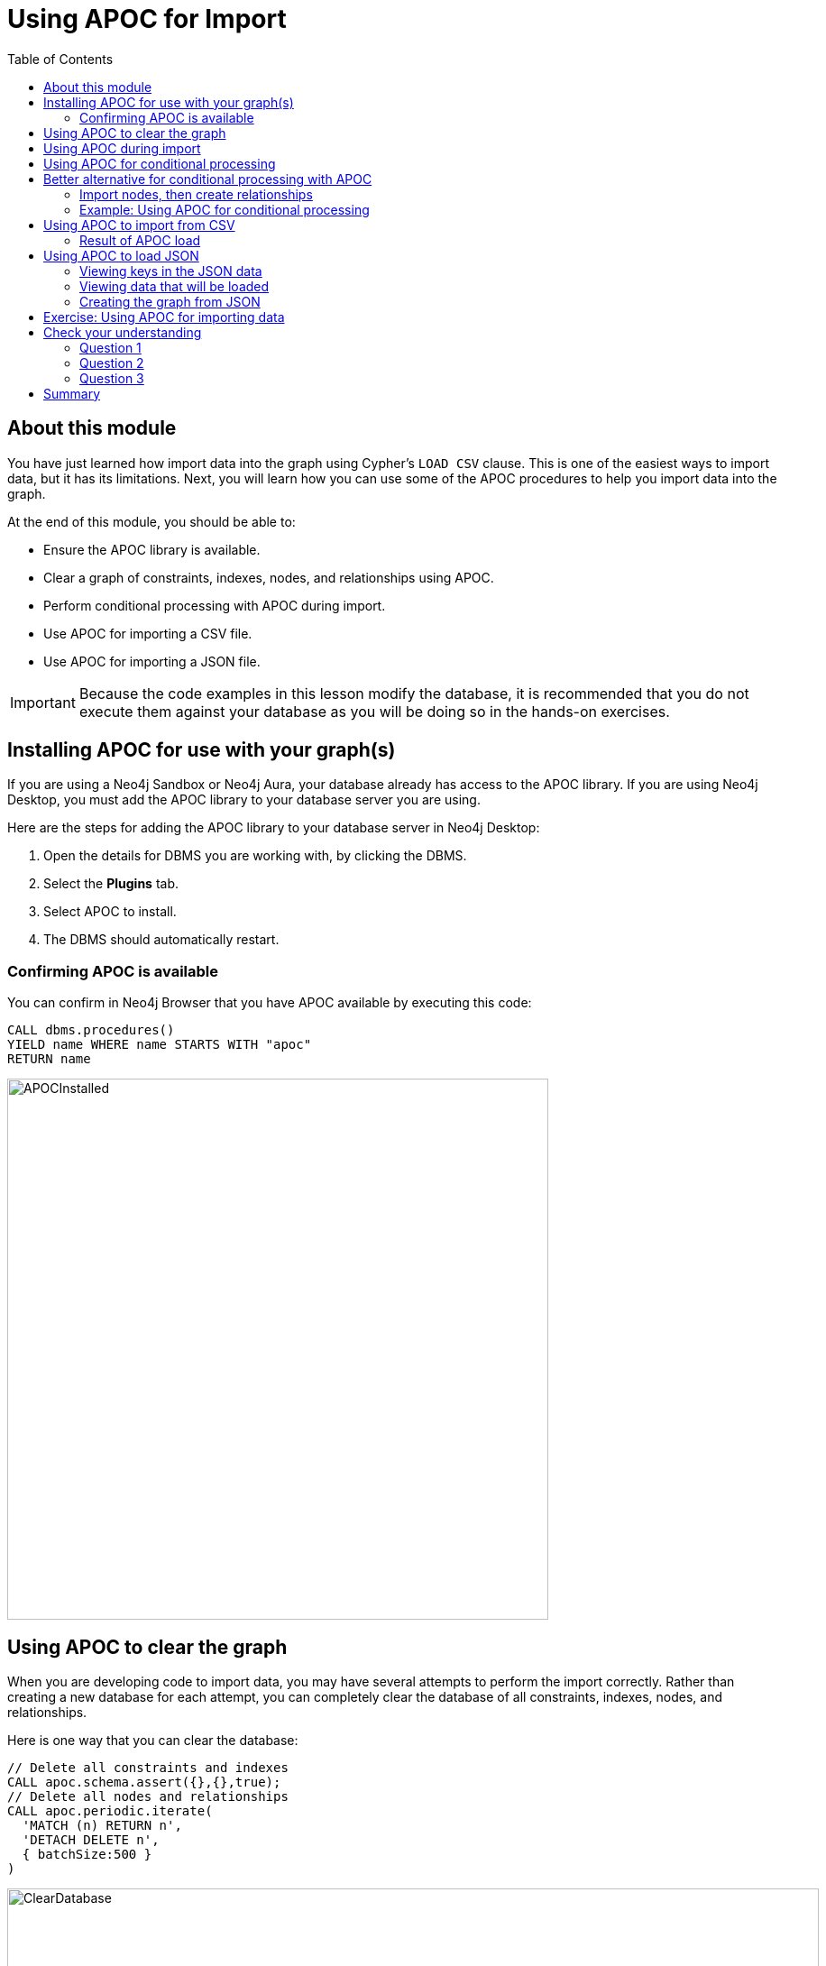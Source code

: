 = Using APOC for Import
:slug: 03-import-40-using-apoc-import
:doctype: book
:toc: left
:toclevels: 4
:imagesdir: ../images
:page-slug: {slug}
:page-layout: training
:page-quiz:
:page-module-duration-minutes: 30

== About this module

You have just learned how import data into the graph using Cypher's `LOAD CSV` clause.
This is one of the easiest ways to import data, but it has its limitations.
Next, you will learn how you can use some of the APOC procedures to help you import data into the graph.

At the end of this module, you should be able to:

[square]
* Ensure the APOC library is available.
* Clear a graph of constraints, indexes, nodes, and relationships using APOC.
* Perform conditional processing with APOC during import.
* Use APOC for importing a CSV file.
* Use APOC for importing a JSON file.

[IMPORTANT]
Because the code examples in this lesson modify the database, it is recommended that you [.underline]#do not# execute them against your database as you will be doing so in the hands-on exercises.

== Installing APOC for use with your graph(s)


If you are using a Neo4j Sandbox or Neo4j Aura, your database already has access to the APOC library.
If you are using Neo4j Desktop, you must add the APOC library to your database server you are using.

Here are the steps for adding the APOC library to your database server in Neo4j Desktop:

. Open the details for DBMS you are working with, by clicking the DBMS.
. Select the *Plugins* tab.
. Select APOC to install.
. The DBMS should automatically restart.

=== Confirming APOC is available

You can confirm in Neo4j Browser that you have APOC available by executing this code:

[source,Cypher,role=noplay]
----
CALL dbms.procedures()
YIELD name WHERE name STARTS WITH "apoc"
RETURN name
----

image::APOCInstalled.png[APOCInstalled,width=600,align=center]

== Using APOC to clear the graph


When you are developing code to import data, you may have several attempts to perform the import correctly.
Rather than creating a new database for each attempt, you can completely clear the database of all constraints, indexes, nodes, and relationships.


Here is one way that you can clear the database:

[source,Cypher,role=nocopy noplay]
----
// Delete all constraints and indexes
CALL apoc.schema.assert({},{},true);
// Delete all nodes and relationships
CALL apoc.periodic.iterate(
  'MATCH (n) RETURN n',
  'DETACH DELETE n',
  { batchSize:500 }
)
----

image::ClearDatabase.png[ClearDatabase,width=900,align=center]

[NOTE]
In Neo4j 4.x, another way that you can clear the graph in Neo4j Browser is to use the _system_ database and then type `CREATE OR REPLACE DATABASE <database-name>`.

== Using APOC during import

One benefit of using APOC for loading data into the graph is that it can sometimes be faster than `LOAD CSV`.
In addition, APOC has some procedures that are helpful during the load, one of which is to control conditional processing.
And as you have already learned, with APOC, you can load large datasets that will fail if using `LOAD CSV` or even `:auto USING PERIODIC COMMIT LOAD CSV`.

Just as you inspect the data, determine if data needs to be transformed, and create uniqueness constraints before the import with `LOAD CSV`,
you must do the same when using APOC for the import.

Here is an example of the various types of loading procedures you can use in APOC:

image::APOCLOADProcedures.png[APOCLOADProcedures,width=1000,align=center]

== Using APOC for conditional processing

In the previous lesson, we used `LOAD CSV` to load Movie and Person data into the graph and then use the additional CSV files to create the relationships between the nodes.
Those files represented normalized data where each file basically represents a relational table.

If you want to load denormalized data from a CSV file, you face a couple of challenges.
Just as a reminder, here is a snippet of a denormalized CSV file:

image::DenormalizedData.png[DenormalizedData,width=900,align=center]

[.statement]
To load this data into the graph you could:

[source,example,role=nocopy noplay]
--
// Make a pass through the file to load the Movie nodes.

// Make a pass through the file to load the Person nodes.

// Make a pass through the file to create relationships based upon the personType field.
--

== Better alternative for conditional processing with APOC

If the CSV files are large, making multiple passes might not be ideal if you have load time constraints.
A better option might be to:

. Make a pass through the file to load the _Movie_ nodes, collect the person data and then add the _Person_ nodes from the collection.
. Use the person data to create relationships *based upon* the _personType_ field.

=== Import nodes, then create relationships

Assuming that we will use the second option for importing the data and we have created the uniqueness constraints as before, here is the Cypher code to create the _Person_ and _Movie_ nodes:

[source,Cypher,role=nocopy noplay]
----
CREATE CONSTRAINT UniqueMovieIdConstraint ON (m:Movie) ASSERT m.id IS UNIQUE;
CREATE CONSTRAINT UniquePersonIdConstraint ON (p:Person) ASSERT p.id IS UNIQUE;

// import the people and movie data (partial; no relationships)
LOAD CSV WITH HEADERS FROM
     'https://data.neo4j.com/v4.0-intro-neo4j/movies2.csv' AS row
WITH row.movieId as movieId, row.title AS title, row.genres AS genres,
     toInteger(row.releaseYear) AS releaseYear, toFloat(row.avgVote) AS avgVote,
     collect({id: row.personId, name:row.name, born: toInteger(row.birthYear),
        died: toInteger(row.deathYear),personType: row.personType,
        roles: split(coalesce(row.characters,""),':')}) AS personData
MERGE (m:Movie {id:movieId})
   ON CREATE SET m.title=title, m.avgVote=avgVote,
      m.releaseYear=releaseYear, m.genres=split(genres,":")
WITH *
UNWIND personData AS person
MERGE (p:Person {id: person.id})
   ON CREATE SET p.name = person.name, p.born = person.born, p.died = person.died
----

This code reads the data from a _row_ and creates the _personData_ collection that holds the data for a person.
It creates the _Movie_ nodes based upon the _row_ data.
With the `WITH *` clause, all variables are carried forward in the query.
Then the _personData_ collection is unwound so that each element in a row can be used to create the _Person_ nodes.
Everything is in the graph, except for the relationships.

image::APOC-noRelationships.png[APOC-noRelationships,width=600,align=center]

This is not quite what we want because we have not created the relationships.
That is, the type of relationship created depends on the value of the _personType_ field in each row of the CSV file.
This is where APOC can help  you.
APOC has a procedure that will allow you to perform conditional execution, based upon a value.

=== Example: Using APOC for conditional processing

Here is the complete code that utilizes the `apoc.do.when()` procedure, assuming that we have cleared the data from the graph first, but the constraints are still defined.:

[source,Cypher,role=nocopy noplay]
----
LOAD CSV WITH HEADERS FROM
     'https://data.neo4j.com/v4.0-intro-neo4j/movies2.csv' AS row
WITH row.movieId as movieId, row.title AS title, row.genres AS genres,
     toInteger(row.releaseYear) AS releaseYear, toFloat(row.avgVote) AS avgVote,
     collect({id: row.personId, name:row.name, born: toInteger(row.birthYear),
            died: toInteger(row.deathYear),personType: row.personType,
            roles: split(coalesce(row.characters,""),':')}) AS people
MERGE (m:Movie {id:movieId})
   ON CREATE SET m.title=title, m.avgVote=avgVote,
      m.releaseYear=releaseYear, m.genres=split(genres,":")
WITH *
UNWIND people AS person
MERGE (p:Person {id: person.id})
   ON CREATE SET p.name = person.name, p.born = person.born, p.died = person.died
// continue processing and use the personType to create the relationships
WITH  m, person, p
CALL apoc.do.when(person.personType = 'ACTOR',
     "MERGE (p)-[:ACTED_IN {roles: person.roles}]->(m)
                ON CREATE SET p:Actor",
     "MERGE (p)-[:DIRECTED]->(m)
         ON CREATE SET p:Director",
     {m:m, p:p, person:person}) YIELD value
RETURN count(*)  // cannot end query with this type of APOC call
----

After the _Movie_ and _Person_ nodes are created, we use the reference to them to create the relationships between them.
The first argument to `apoc.do.when()` is the data that is tested.
The second argument is the Cypher code to execute if the test returns true.
The third argument is the Cypher code to execute if the test returns false.
The last argument is the object that describes the mapping of variables both outside of the call and inside the call.
For simplicity, we specify the same values.
Certain `apoc` calls cannot end a Cypher query so we place a `RETURN count(*)` at the end.

Here is the result:

image::DoWhenAPOC.png[DoWhenAPOC,width=600,align=center]

== Using APOC to import from CSV

If you cannot load the CSV file with `LOAD CSV` or `:auto USING PERIODIC COMMIT LOAD CSV`, another option is to use APOC for the import.
Previously, you learned how to clear the data from the graph using `apoc.periodic.iterate()`.
You use this procedure to load large datasets.

Here is an example with an empty database, but with the constraints defined for the _Person.id_ and _Movie.id_ properties:

[source,Cypher,role=nocopy noplay]
----
CALL apoc.periodic.iterate(
"CALL apoc.load.csv('https://data.neo4j.com/v4.0-intro-neo4j/movies2.csv' )
 YIELD map AS row RETURN row",
 "WITH row.movieId as movieId, row.title AS title, row.genres AS genres,
      toInteger(row.releaseYear) AS releaseYear, toFloat(row.avgVote) AS avgVote,
      collect({id: row.personId, name:row.name, born: toInteger(row.birthYear),
      died: toInteger(row.deathYear),personType: row.personType,
      roles: split(coalesce(row.characters,''),':')}) AS people
 MERGE (m:Movie {id:movieId})
    ON CREATE SET m.title=title, m.avgVote=avgVote,
       m.releaseYear=releaseYear, m.genres=split(genres,':')
 WITH *
 UNWIND people AS person
 MERGE (p:Person {id: person.id})
   ON CREATE SET p.name = person.name, p.born = person.born, p.died = person.died
 WITH  m, person, p
 CALL apoc.do.when(person.personType = 'ACTOR',
      'MERGE (p)-[:ACTED_IN {roles: person.roles}]->(m)
                 ON CREATE SET p:Actor',
      'MERGE (p)-[:DIRECTED]->(m)
          ON CREATE SET p:Director',
      {m:m, p:p, person:person}) YIELD value AS value
       RETURN count(*)  ",
{batchSize: 500}
)
----

The first argument to `apoc.periodic.iterate()` is the call to `apoc.load.csv()` where we provide the file name and it returns a _row_.
The second argument is the same Cypher code you saw earlier.
The only thing that is different is that you must ensure that the code is in double quotes and the Cypher code does not use double-quotes (or visa versa).
The final argument is the size of the batch, 500.

=== Result of APOC load

Here is the result:

image::APOCPeriodicIterate.png[APOCPeriodicIterate,width=1300,align=center]

== Using APOC to load JSON

JSON is another data format you might need to import into a graph.
There are many data sources out there that can provide data in JSON format.
For this course, we will use the StackOverflow data.
Your first step should be to become familiar with the data that you want to load into the graph.

In this example we call `apoc.load.json` to return 10 questions from StackOverflow so we can view them:

[source,Cypher,role=noplay]
----
WITH "https://api.stackexchange.com/2.2/search?page=1&pagesize=5&order=asc&sort=creation&tagged=neo4j&site=stackoverflow&filter=!5-i6Zw8Y)4W7vpy91PMYsKM-k9yzEsSC1_Uxlf" AS uri
CALL apoc.load.json(uri)
YIELD value AS data
UNWIND data.items as q
RETURN q
----

We specify _pagesize_, 5 in the URI. This retrieves 5 questions.
We then `UNWIND` the data and return each question, _q_.

Here is the result:

image::ExamineJSONData.png[ExamineJSONData,width=600,align=center]

=== Viewing keys in the JSON data

To help you understand the types of data available for each question, you can return the keys for each row:

[source,Cypher,role=noplay]
----
WITH "https://api.stackexchange.com/2.2/search?page=1&pagesize=5&order=asc&sort=creation&tagged=neo4j&site=stackoverflow&filter=!5-i6Zw8Y)4W7vpy91PMYsKM-k9yzEsSC1_Uxlf" AS uri
CALL apoc.load.json(uri)
YIELD value AS data
UNWIND data.items as q
RETURN keys(q)
----

We specify _pagesize_, 5 in the URI. This retrieves 5 questions.
We then `UNWIND` the data and return each question, _q_.

Here is the result:

image::ExamineJSONDataKeys.png[ExamineJSONDataKeys,width=800,align=center]

=== Viewing data that will be loaded

Next, you must determine what data from the JSON file  you will use to create the graph.

Here we have made a selection for the data we want to create in the graph and we write the code to return it:

[source,Cypher,role=noplay]
----
WITH "https://api.stackexchange.com/2.2/search?page=1&pagesize=5&order=asc&sort=creation&tagged=neo4j&site=stackoverflow&filter=!5-i6Zw8Y)4W7vpy91PMYsKM-k9yzEsSC1_Uxlf" AS uri
CALL apoc.load.json(uri)
YIELD value AS data
UNWIND data.items as q
RETURN q.question_id, q.title, q.tags, q.is_answered, q.owner.display_name
----

Here is the result:

image::SOQuestionData.png[SOQuestionData,width=1300,align=center]

=== Creating the graph from JSON

We will use all values, except _owner.display_name_ to create a _Question_ node. We will use _owner.display_name_ to create the _User_ nodes.
Here is the code to create the graph:

[source,Cypher,role=nocopy noplay]
----
WITH "https://api.stackexchange.com/2.2/search?page=1&pagesize=5&order=asc&sort=creation&tagged=neo4j&site=stackoverflow&filter=!5-i6Zw8Y)4W7vpy91PMYsKM-k9yzEsSC1_Uxlf" AS uri
CALL apoc.load.json(uri)
YIELD value AS data
UNWIND data.items as q
MERGE (question:Question {id: q.question_id})
  ON CREATE SET  question.title = q.title,
                 question.tags = q.tags,
                 question.is_answered = q.is_answered
MERGE (user:User {name: q.owner.display_name})
MERGE (user)-[:ANSWERED]->(question)
----

Here is the result of querying the nodes in the graph after the load:

image::SOLoadedGraph.png[SOLoadedGraph,width=500,align=center]

If you were to load thousands or more questions, you should ensure that you have created uniqueness constraints on _Question.question_id_ and _User.name_ before you attempt the load.

[.student-exercise]
== Exercise: Using APOC for importing data

In the query edit pane of Neo4j Browser, execute the browser command:

kbd:[:play 4.0-intro-neo4j-exercises]

and follow the instructions for Exercise 17.

[NOTE]
This exercise has 6 steps.
Estimated time to complete: 15 minutes.

[.quiz]
== Check your understanding

=== Question 1

[.statement]
What APOC procedure can you use to batch transactions when a lot of data needs to be processed?

[.statement]
Select the correct answer.

[%interactive.answers]
- [ ] `apoc.batch()`
- [ ] `apoc.transaction.batch()`
- [ ] `apoc.iterate()`
- [x] `apoc.periodic.iterate()`

=== Question 2

[.statement]
The procedure `apoc.do.when()` is used for:

[.statement]
Select the correct answers.

[%interactive.answers]
- [ ] Scheduling when a load should occur.
- [x] Executing Cypher code when a condition is true and alternate Cypher code when the condition is false.
- [ ] An alternative to the `MERGE` clause.
- [x] Understanding how many operations occurred during the execution.

=== Question 3

[.statement]
What does `CALL apoc.schema.assert({},{},true)` do?

[.statement]
Select the correct answers.

[%interactive.answers]
- [x] Drops all constraints in the graph.
- [x] Drops all indexes in the graph.
- [ ] Removes all relationships in the graph.
- [ ] Removes all nodes in the graph.

[.summary]
== Summary

You should now be able to:

[square]
* Ensure the APOC library is available.
* Clear a graph of constraints, indexes, nodes, and relationships using APOC.
* Perform conditional processing with APOC during import.
* Use APOC for importing a CSV file.
* Use APOC for importing a JSON file.


